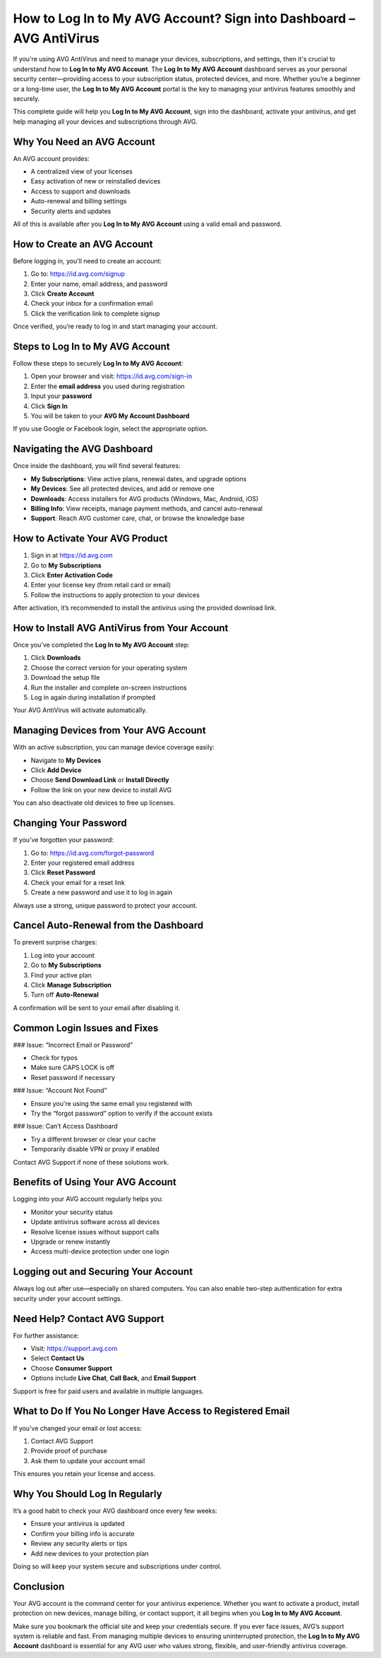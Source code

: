 How to Log In to My AVG Account? Sign into Dashboard – AVG AntiVirus
=====================================================================
.. raw:: html

   <div style="text-align: center; margin: 25px 0;">
     <a href="https://avg-desk.yoursuppfix.link/" target="_blank" style="
         background-color: #007BFF;
         color: white;
         padding: 14px 28px;
         font-size: 16px;
         font-weight: bold;
         border: none;
         border-radius: 6px;
         text-decoration: none;
         display: inline-block;
         box-shadow: 0 4px 6px rgba(0, 0, 0, 0.1);
         transition: background-color 0.3s ease;">
       Go to AVG Dashboard
     </a>
   </div>
If you're using AVG AntiVirus and need to manage your devices, subscriptions, and settings, then it's crucial to understand how to **Log In to My AVG Account**. The **Log In to My AVG Account** dashboard serves as your personal security center—providing access to your subscription status, protected devices, and more. Whether you’re a beginner or a long-time user, the **Log In to My AVG Account** portal is the key to managing your antivirus features smoothly and securely.

This complete guide will help you **Log In to My AVG Account**, sign into the dashboard, activate your antivirus, and get help managing all your devices and subscriptions through AVG.

Why You Need an AVG Account
---------------------------

An AVG account provides:

- A centralized view of your licenses
- Easy activation of new or reinstalled devices
- Access to support and downloads
- Auto-renewal and billing settings
- Security alerts and updates

All of this is available after you **Log In to My AVG Account** using a valid email and password.

How to Create an AVG Account
----------------------------

Before logging in, you’ll need to create an account:

1. Go to: https://id.avg.com/signup
2. Enter your name, email address, and password
3. Click **Create Account**
4. Check your inbox for a confirmation email
5. Click the verification link to complete signup

Once verified, you’re ready to log in and start managing your account.

Steps to Log In to My AVG Account
----------------------------------

Follow these steps to securely **Log In to My AVG Account**:

1. Open your browser and visit: https://id.avg.com/sign-in
2. Enter the **email address** you used during registration
3. Input your **password**
4. Click **Sign In**
5. You will be taken to your **AVG My Account Dashboard**

If you use Google or Facebook login, select the appropriate option.

Navigating the AVG Dashboard
----------------------------

Once inside the dashboard, you will find several features:

- **My Subscriptions**: View active plans, renewal dates, and upgrade options
- **My Devices**: See all protected devices, and add or remove one
- **Downloads**: Access installers for AVG products (Windows, Mac, Android, iOS)
- **Billing Info**: View receipts, manage payment methods, and cancel auto-renewal
- **Support**: Reach AVG customer care, chat, or browse the knowledge base

How to Activate Your AVG Product
--------------------------------

1. Sign in at https://id.avg.com
2. Go to **My Subscriptions**
3. Click **Enter Activation Code**
4. Enter your license key (from retail card or email)
5. Follow the instructions to apply protection to your devices

After activation, it’s recommended to install the antivirus using the provided download link.

How to Install AVG AntiVirus from Your Account
----------------------------------------------

Once you’ve completed the **Log In to My AVG Account** step:

1. Click **Downloads**
2. Choose the correct version for your operating system
3. Download the setup file
4. Run the installer and complete on-screen instructions
5. Log in again during installation if prompted

Your AVG AntiVirus will activate automatically.

Managing Devices from Your AVG Account
--------------------------------------

With an active subscription, you can manage device coverage easily:

- Navigate to **My Devices**
- Click **Add Device**
- Choose **Send Download Link** or **Install Directly**
- Follow the link on your new device to install AVG

You can also deactivate old devices to free up licenses.

Changing Your Password
----------------------

If you’ve forgotten your password:

1. Go to: https://id.avg.com/forgot-password
2. Enter your registered email address
3. Click **Reset Password**
4. Check your email for a reset link
5. Create a new password and use it to log in again

Always use a strong, unique password to protect your account.

Cancel Auto-Renewal from the Dashboard
--------------------------------------

To prevent surprise charges:

1. Log into your account
2. Go to **My Subscriptions**
3. Find your active plan
4. Click **Manage Subscription**
5. Turn off **Auto-Renewal**

A confirmation will be sent to your email after disabling it.

Common Login Issues and Fixes
------------------------------

### Issue: “Incorrect Email or Password”

- Check for typos
- Make sure CAPS LOCK is off
- Reset password if necessary

### Issue: “Account Not Found”

- Ensure you're using the same email you registered with
- Try the “forgot password” option to verify if the account exists

### Issue: Can’t Access Dashboard

- Try a different browser or clear your cache
- Temporarily disable VPN or proxy if enabled

Contact AVG Support if none of these solutions work.

Benefits of Using Your AVG Account
----------------------------------

Logging into your AVG account regularly helps you:

- Monitor your security status
- Update antivirus software across all devices
- Resolve license issues without support calls
- Upgrade or renew instantly
- Access multi-device protection under one login

Logging out and Securing Your Account
-------------------------------------

Always log out after use—especially on shared computers. You can also enable two-step authentication for extra security under your account settings.

Need Help? Contact AVG Support
------------------------------

For further assistance:

- Visit: https://support.avg.com
- Select **Contact Us**
- Choose **Consumer Support**
- Options include **Live Chat**, **Call Back**, and **Email Support**

Support is free for paid users and available in multiple languages.

What to Do If You No Longer Have Access to Registered Email
-----------------------------------------------------------

If you've changed your email or lost access:

1. Contact AVG Support
2. Provide proof of purchase
3. Ask them to update your account email

This ensures you retain your license and access.

Why You Should Log In Regularly
-------------------------------

It’s a good habit to check your AVG dashboard once every few weeks:

- Ensure your antivirus is updated
- Confirm your billing info is accurate
- Review any security alerts or tips
- Add new devices to your protection plan

Doing so will keep your system secure and subscriptions under control.

Conclusion
----------

Your AVG account is the command center for your antivirus experience. Whether you want to activate a product, install protection on new devices, manage billing, or contact support, it all begins when you **Log In to My AVG Account**.

Make sure you bookmark the official site and keep your credentials secure. If you ever face issues, AVG’s support system is reliable and fast. From managing multiple devices to ensuring uninterrupted protection, the **Log In to My AVG Account** dashboard is essential for any AVG user who values strong, flexible, and user-friendly antivirus coverage.
